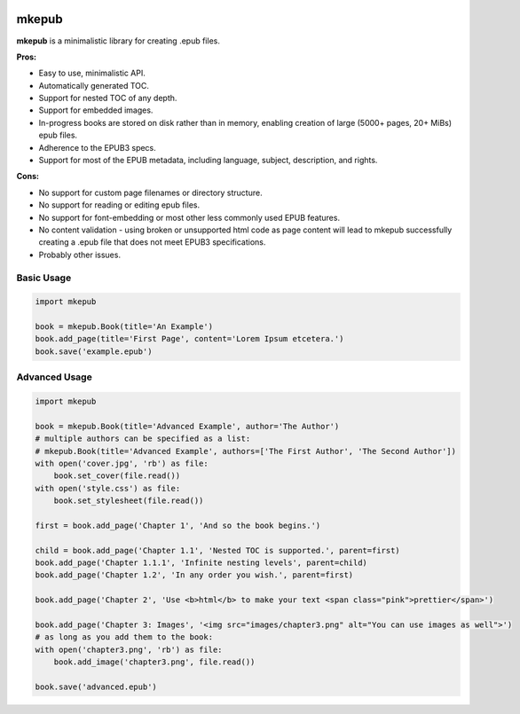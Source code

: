 |Build Status| |Coverage Status| |license|

mkepub
======

**mkepub** is a minimalistic library for creating .epub files.

**Pros:**

-  Easy to use, minimalistic API.
-  Automatically generated TOC.
-  Support for nested TOC of any depth.
-  Support for embedded images.
-  In-progress books are stored on disk rather than in memory, enabling
   creation of large (5000+ pages, 20+ MiBs) epub files.
-  Adherence to the EPUB3 specs.
-  Support for most of the EPUB metadata, including language, subject,
   description, and rights.

**Cons:**

-  No support for custom page filenames or directory structure.
-  No support for reading or editing epub files.
-  No support for font-embedding or most other less commonly used EPUB
   features.
-  No content validation - using broken or unsupported html code as page
   content will lead to mkepub successfully creating a .epub file that
   does not meet EPUB3 specifications.
-  Probably other issues.

Basic Usage
~~~~~~~~~~~

.. code-block:: python

    import mkepub

    book = mkepub.Book(title='An Example')
    book.add_page(title='First Page', content='Lorem Ipsum etcetera.')
    book.save('example.epub')

Advanced Usage
~~~~~~~~~~~~~~

.. code-block:: python

    import mkepub

    book = mkepub.Book(title='Advanced Example', author='The Author')
    # multiple authors can be specified as a list:
    # mkepub.Book(title='Advanced Example', authors=['The First Author', 'The Second Author'])
    with open('cover.jpg', 'rb') as file:
        book.set_cover(file.read())
    with open('style.css') as file:
        book.set_stylesheet(file.read())

    first = book.add_page('Chapter 1', 'And so the book begins.')

    child = book.add_page('Chapter 1.1', 'Nested TOC is supported.', parent=first)
    book.add_page('Chapter 1.1.1', 'Infinite nesting levels', parent=child)
    book.add_page('Chapter 1.2', 'In any order you wish.', parent=first)

    book.add_page('Chapter 2', 'Use <b>html</b> to make your text <span class="pink">prettier</span>')

    book.add_page('Chapter 3: Images', '<img src="images/chapter3.png" alt="You can use images as well">')
    # as long as you add them to the book:
    with open('chapter3.png', 'rb') as file:
        book.add_image('chapter3.png', file.read())

    book.save('advanced.epub')

.. |Build Status| image:: https://travis-ci.org/anqxyr/mkepub.svg?branch=master
   :target: https://travis-ci.org/anqxyr/mkepub
.. |Coverage Status| image:: https://coveralls.io/repos/github/anqxyr/mkepub/badge.svg?branch=master
   :target: https://coveralls.io/github/anqxyr/mkepub?branch=master
.. |license| image:: https://img.shields.io/github/license/anqxyr/mkepub.svg?maxAge=2592000
   :target: https://github.com/anqxyr/mkepub/LICENSE
